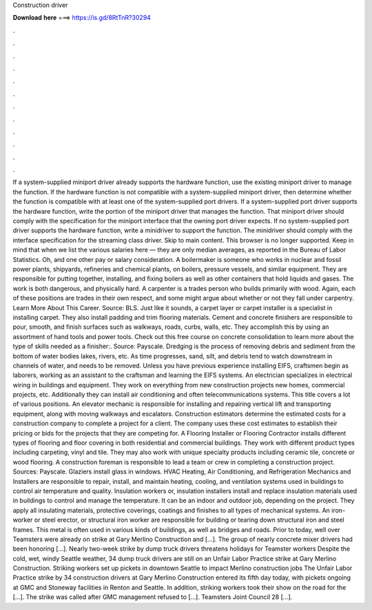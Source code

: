 Construction driver

𝐃𝐨𝐰𝐧𝐥𝐨𝐚𝐝 𝐡𝐞𝐫𝐞 ===> https://is.gd/8RtTnR?30294

.

.

.

.

.

.

.

.

.

.

.

.

If a system-supplied miniport driver already supports the hardware function, use the existing miniport driver to manage the function. If the hardware function is not compatible with a system-supplied miniport driver, then determine whether the function is compatible with at least one of the system-supplied port drivers.
If a system-supplied port driver supports the hardware function, write the portion of the miniport driver that manages the function. That miniport driver should comply with the specification for the miniport interface that the owning port driver expects. If no system-supplied port driver supports the hardware function, write a minidriver to support the function.
The minidriver should comply with the interface specification for the streaming class driver. Skip to main content. This browser is no longer supported.
Keep in mind that when we list the various salaries here — they are only median averages, as reported in the Bureau of Labor Statistics. Oh, and one other pay or salary consideration. A boilermaker is someone who works in nuclear and fossil power plants, shipyards, refineries and chemical plants, on boilers, pressure vessels, and similar equipment.
They are responsible for putting together, installing, and fixing boilers as well as other containers that hold liquids and gases. The work is both dangerous, and physically hard. A carpenter is a trades person who builds primarily with wood. Again, each of these positions are trades in their own respect, and some might argue about whether or not they fall under carpentry. Learn More About This Career. Source: BLS. Just like it sounds, a carpet layer or carpet installer is a specialist in installing carpet.
They also install padding and trim flooring materials. Cement and concrete finishers are responsible to pour, smooth, and finish surfaces such as walkways, roads, curbs, walls, etc. They accomplish this by using an assortment of hand tools and power tools. Check out this free course on concrete consolidation to learn more about the type of skills needed as a finisher:. Source: Payscale. Dredging is the process of removing debris and sediment from the bottom of water bodies lakes, rivers, etc.
As time progresses, sand, silt, and debris tend to watch downstream in channels of water, and needs to be removed. Unless you have previous experience installing EIFS, craftsmen begin as laborers, working as an assistant to the craftsman and learning the EIFS systems. An electrician specializes in electrical wiring in buildings and equipment. They work on everything from new construction projects new homes, commercial projects, etc. Additionally they can install air conditioning and often telecommunications systems.
This title covers a lot of various positions. An elevator mechanic is responsible for installing and repairing vertical lift and transporting equipment, along with moving walkways and escalators.
Construction estimators determine the estimated costs for a construction company to complete a project for a client. The company uses these cost estimates to establish their pricing or bids for the projects that they are competing for. A Flooring Installer or Flooring Contractor installs different types of flooring and floor covering in both residential and commercial buildings. They work with different product types including carpeting, vinyl and tile. They may also work with unique specialty products including ceramic tile, concrete or wood flooring.
A construction foreman is responsible to lead a team or crew in completing a construction project. Sources: Payscale. Glaziers install glass in windows. HVAC Heating, Air Conditioning, and Refrigeration Mechanics and Installers are responsible to repair, install, and maintain heating, cooling, and ventilation systems used in buildings to control air temperature and quality.
Insulation workers or, insulation installers install and replace insulation materials used in buildings to control and manage the temperature. It can be an indoor and outdoor job, depending on the project. They apply all insulating materials, protective coverings, coatings and finishes to all types of mechanical systems. An iron-worker or steel erector, or structural iron worker are responsible for building or tearing down structural iron and steel frames.
This metal is often used in various kinds of buildings, as well as bridges and roads. Prior to today, well over Teamsters were already on strike at Gary Merlino Construction and […]. The group of nearly concrete mixer drivers had been honoring […]. Nearly two-week strike by dump truck drivers threatens holidays for Teamster workers Despite the cold, wet, windy Seattle weather, 34 dump truck drivers are still on an Unfair Labor Practice strike at Gary Merlino Construction.
Striking workers set up pickets in downtown Seattle to impact Merlino construction jobs The Unfair Labor Practice strike by 34 construction drivers at Gary Merlino Construction entered its fifth day today, with pickets ongoing at GMC and Stoneway facilities in Renton and Seattle.
In addition, striking workers took their show on the road for the […]. The strike was called after GMC management refused to […]. Teamsters Joint Council 28 […].
